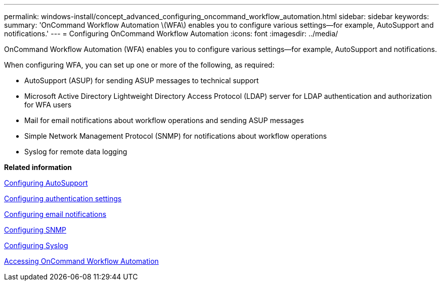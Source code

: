 ---
permalink: windows-install/concept_advanced_configuring_oncommand_workflow_automation.html
sidebar: sidebar
keywords: 
summary: 'OnCommand Workflow Automation \(WFA\) enables you to configure various settings—for example, AutoSupport and notifications.'
---
= Configuring OnCommand Workflow Automation
:icons: font
:imagesdir: ../media/

OnCommand Workflow Automation (WFA) enables you to configure various settings--for example, AutoSupport and notifications.

When configuring WFA, you can set up one or more of the following, as required:

* AutoSupport (ASUP) for sending ASUP messages to technical support
* Microsoft Active Directory Lightweight Directory Access Protocol (LDAP) server for LDAP authentication and authorization for WFA users
* Mail for email notifications about workflow operations and sending ASUP messages
* Simple Network Management Protocol (SNMP) for notifications about workflow operations
* Syslog for remote data logging

*Related information*

xref:task_configuring_autosupport.adoc[Configuring AutoSupport]

xref:task_configuring_authentication_settings.adoc[Configuring authentication settings]

xref:task_configuring_mail.adoc[Configuring email notifications]

xref:task_configuring_snmp.adoc[Configuring SNMP]

xref:task_configuring_syslog.adoc[Configuring Syslog]

xref:task_accessing_oncommand_workflow_automation.adoc[Accessing OnCommand Workflow Automation]
